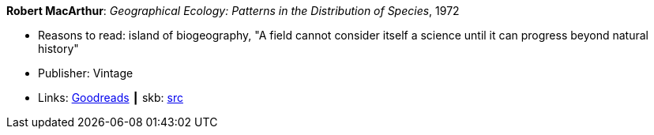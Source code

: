 *Robert MacArthur*: _Geographical Ecology: Patterns in the Distribution of Species_, 1972

* Reasons to read: island of biogeography, "A field cannot consider itself a science until it can progress beyond natural history"
* Publisher: Vintage
* Links:
       link:https://www.goodreads.com/book/show/3023147-geographical-ecology[Goodreads]
    ┃ skb: https://github.com/vdmeer/skb/tree/master/library/book/1970/macarthur-1972-geographical_ecology.adoc[src]


